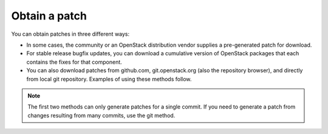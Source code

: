 .. index:: Obtain Patch

.. _ObtPatch:

Obtain a patch
--------------

You can obtain patches in three different ways:

* In some cases, the community or an OpenStack distribution vendor supplies a pre-generated patch for download.

* For stable release bugfix updates, you can download a cumulative version of OpenStack packages that each contains the fixes for that component.

* You can also download patches from github.com, git.openstack.org (also the repository browser), and directly from local git repository. Examples of using these methods follow.

.. note:: The first two methods can only generate patches for a single commit. If you need to generate a patch from changes resulting from many commits, use the git method.


